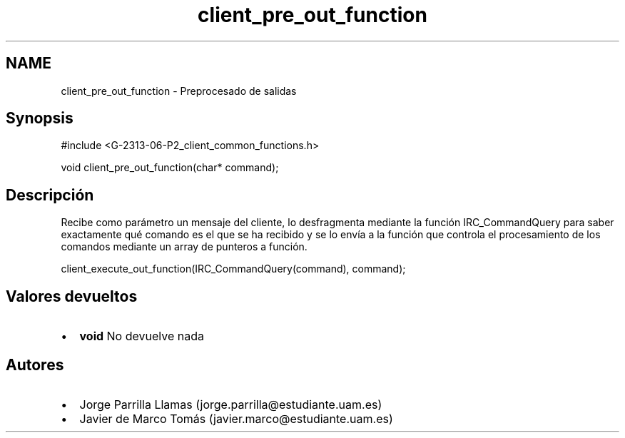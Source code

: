 .TH "client_pre_out_function" 3 "Lunes, 8 de Mayo de 2017" "Version 1.0" "Redes de Comunicaciones II" \" -*- nroff -*-
.ad l
.nh
.SH NAME
client_pre_out_function \- Preprocesado de salidas 

.SH "Synopsis"
.PP
.PP
.nf
#include <G\-2313\-06\-P2_client_common_functions\&.h>

void client_pre_out_function(char* command);
.fi
.PP
 
.SH "Descripción"
.PP
Recibe como parámetro un mensaje del cliente, lo desfragmenta mediante la función IRC_CommandQuery para saber exactamente qué comando es el que se ha recibido y se lo envía a la función que controla el procesamiento de los comandos mediante un array de punteros a función\&. 
.PP
.nf
client_execute_out_function(IRC_CommandQuery(command), command);

.fi
.PP
.SH "Valores devueltos"
.PP
.PD 0
.IP "\(bu" 2
\fBvoid\fP No devuelve nada 
.PP
.SH "Autores"
.PP
.PD 0
.IP "\(bu" 2
Jorge Parrilla Llamas (jorge.parrilla@estudiante.uam.es) 
.IP "\(bu" 2
Javier de Marco Tomás (javier.marco@estudiante.uam.es) 
.PP

